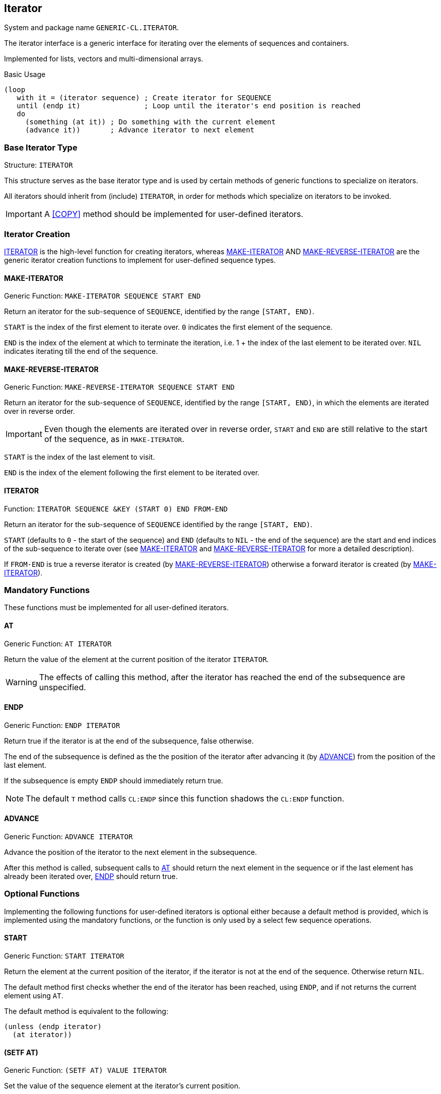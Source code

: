 [[iterator]]
== Iterator ==

System and package name `GENERIC-CL.ITERATOR`.

The iterator interface is a generic interface for iterating over the
elements of sequences and containers.

Implemented for lists, vectors and multi-dimensional arrays.

.Basic Usage
[source,lisp]
----
(loop
   with it = (iterator sequence) ; Create iterator for SEQUENCE
   until (endp it)               ; Loop until the iterator's end position is reached
   do
     (something (at it)) ; Do something with the current element
     (advance it))       ; Advance iterator to next element
----


[[iterator-struct, ITERATOR]]
=== Base Iterator Type ===

Structure: `ITERATOR`

This structure serves as the base iterator type and is used by certain
methods of generic functions to specialize on iterators.

All iterators should inherit from (include) `ITERATOR`, in order for
methods which specialize on iterators to be invoked.

IMPORTANT: A <<COPY>> method should be implemented for user-defined
iterators.


=== Iterator Creation ===

<<iterator-func>> is the high-level function for creating iterators,
whereas <<MAKE-ITERATOR>> AND <<MAKE-REVERSE-ITERATOR>> are the
generic iterator creation functions to implement for user-defined
sequence types.


==== MAKE-ITERATOR ====

Generic Function: `MAKE-ITERATOR SEQUENCE START END`

Return an iterator for the sub-sequence of `SEQUENCE`, identified by
the range `[START, END)`.

`START` is the index of the first element to iterate over. `0`
indicates the first element of the sequence.

`END` is the index of the element at which to terminate the iteration,
i.e.  1 + the index of the last element to be iterated over. `NIL`
indicates iterating till the end of the sequence.


==== MAKE-REVERSE-ITERATOR ====

Generic Function: `MAKE-REVERSE-ITERATOR SEQUENCE START END`

Return an iterator for the sub-sequence of `SEQUENCE`, identified by
the range `[START, END)`, in which the elements are iterated over in
reverse order.

IMPORTANT: Even though the elements are iterated over in reverse order,
`START` and `END` are still relative to the start of the sequence, as
in `MAKE-ITERATOR`.

`START` is the index of the last element to visit.

`END` is the index of the element following the first element to be
iterated over.


[[iterator-func, ITERATOR]]
==== ITERATOR ====

Function: `ITERATOR SEQUENCE &KEY (START 0) END FROM-END`

Return an iterator for the sub-sequence of `SEQUENCE` identified by
the range `[START, END)`.

`START` (defaults to `0` - the start of the sequence) and `END`
(defaults to `NIL` - the end of the sequence) are the start and end
indices of the sub-sequence to iterate over (see <<MAKE-ITERATOR>> and
<<MAKE-REVERSE-ITERATOR>> for more a detailed description).

If `FROM-END` is true a reverse iterator is created (by
<<MAKE-REVERSE-ITERATOR>>) otherwise a forward iterator is created (by
<<MAKE-ITERATOR>>).


=== Mandatory Functions ===

These functions must be implemented for all user-defined iterators.


==== AT ====

Generic Function: `AT ITERATOR`

Return the value of the element at the current position of the
iterator `ITERATOR`.

WARNING: The effects of calling this method, after the iterator has
reached the end of the subsequence are unspecified.


==== ENDP ====

Generic Function: `ENDP ITERATOR`

Return true if the iterator is at the end of the subsequence, false
otherwise.

The end of the subsequence is defined as the the position of the
iterator after advancing it (by <<ADVANCE>>) from the position of the
last element.

If the subsequence is empty `ENDP` should immediately return true.

NOTE: The default `T` method calls `CL:ENDP` since this function
shadows the `CL:ENDP` function.


==== ADVANCE ====

Generic Function: `ADVANCE ITERATOR`

Advance the position of the iterator to the next element in the
subsequence.

After this method is called, subsequent calls to <<AT>> should return
the next element in the sequence or if the last element has already
been iterated over, <<ENDP>> should return true.


=== Optional Functions ===

Implementing the following functions for user-defined iterators is
optional either because a default method is provided, which is
implemented using the mandatory functions, or the function is only
used by a select few sequence operations.


==== START ====

Generic Function: `START ITERATOR`

Return the element at the current position of the iterator, if the
iterator is not at the end of the sequence. Otherwise return `NIL`.

The default method first checks whether the end of the iterator has
been reached, using `ENDP`, and if not returns the current element
using `AT`.

The default method is equivalent to the following:

[source,lisp]
----
(unless (endp iterator)
  (at iterator))
----

[[setf-at, (SETF AT)]]
==== (SETF AT) ====

Generic Function: `(SETF AT) VALUE ITERATOR`

Set the value of the sequence element at the iterator's current
position.

WARNING: The effects of calling this function when, the iterator is
past the end of the subsequence are unspecified.

IMPORTANT: Implementing this function is only mandatory if destructive
sequence operations will be used.


==== ADVANCE-N ====

Generic Function: `ADVANCE-N ITERATOR N`

Advance the iterator by `N` elements.

IMPORTANT: The position of the iterator, after calling this function,
should be equivalent to the position obtained by calling <<ADVANCE>>
`N` times.

The default method simply calls <<ADVANCE>>, on `ITERATOR`, `N` times.


=== Macros ===

Macros for iteratoring over a generic sequence. Analogous to
`CL:DOLIST`.

==== DOSEQ ====

Macro: `DOSEQ (ELEMENT SEQUENCE &REST ARGS) &BODY BODY`

Iterate over the elements of a sequence, evaluating a list of forms at
each iteration.

IMPORTANT: The iterator interface must be implemented for the
sequence, the elements of which, are being iterated over.

NOTE: An optimized expansion, which does not use the iterator
interface, may be emitted if the type of sequence can be determined at
compile-time and there is a <<MAKE-DOSEQ>> method for that type.

.Arguments

`ELEMENT`:: Name of the variable which receives the value of the
current sequence element at each iteration. May also be a list in
which case it is interpreted as a destructuring pattern, as if to
`DESTRUCTURING-BIND`, according to which the element is destructured.

`ARGS`:: Remaining arguments passed to the <<iterator-func>>
function. The following keyword arguments are recognized `:START`,
`:END` and `:FROM-END`.

`BODY`:: List of forms to evaluate at each iteration.
+
The forms are evaluated in an implicit `PROGN`, with the variables
introduced by `ELEMENT` visible to these forms. The loop may be
terminated early using `RETURN-FROM` to a `NIL` block, with the value
returned from the `DOSEQ` form.
+
The forms may be preceded by one or more declarations.

Returns `NIL` unless a `RETURN-FROM` to block `NIL` is executed in
`BODY`.

==== DO-SEQUENCES ====

Macro: `DO-SEQUENCES (&REST SEQUENCES) &BODY BODY`

Same as <<DOSEQ>> however for iterating over multiple sequences
simultaneously.

.Arguments
`SEQUENCES`:: The sequences over which to iterate and the names of the
variables which receive the values of their elements.
+
Each element is of the form `(ELEMENT SEQUENCE &REST ARGS)`, which
corresponds to the `ELEMENT`, `SEQUENCE` and `ARGS` arguments of
<<DOSEQ>>.

`BODY`:: List of forms to evaluate at each iteration, same as the body
argument to <<DOSEQ>>
+
The forms may be preceded by one or more declarations.

==== DOSEQ! ====

Macro: `DOSEQ! (NAME SEQUENCE &REST ARGS) &BODY BODY`

Same as `DOSEQ` however allows for the sequence elements to be
mutated.

IMPORTANT: The <<setf-at>> function must be implemented for the
sequence type.

.Arguments

`NAME`:: Name of the symbol-macro which expands to the _place_ of the
current sequence elements.
+
The symbol-macro can be used to either reference the element's value
or set the element's value, using `SETF`.

`ARGS`:: Remaining arguments passed to the <<iterator-func>>
function. The following keyword arguments are recognized `:START`,
`:END` and `:FROM-END`.

`BODY`:: List of forms to evaluate at each iteration.
+
The forms are evaluated in an implicit `PROGN`, with the symbol-macro
introduced by `NAME` visible to these forms. The loop may be
terminated early using `RETURN-FROM` to a `NIL` block, with the value
returned from the `DOSEQ` form.
+
The forms may be preceded by one or more declarations.

Returns `NIL` unless a `RETURN-FROM` to block `NIL` is executed in
`BODY`.

==== DO-SEQUENCES! ====

Macro: `DO-SEQUENCES! (&REST SEQUENCES) &BODY BODY`

Same as <<DOSEQ!>> however for iterating over multiple sequences
simultaneously.

.Arguments
`SEQUENCES`:: The sequences over which to iterate and the names of the
variables which receive the values of their elements.
+
Each element is of the form `(NAME SEQUENCE &REST ARGS)`, which
corresponds to the `NAME`, `SEQUENCE` and `ARGS` arguments of
<<DOSEQ>>.

`BODY`:: List of forms to evaluate at each iteration, same as the body
argument to <<DOSEQ>>
+
The forms may be preceded by one or more declarations.

[[low-level-iter-macros]]
=== Low-Level Macros ===

These macros provide access to the iterator's themselves, used to
implement the high-level iteration macros, allowing for greater
control over the iteration process.

==== WITH-ITERATORS ====

Macro: `WITH-ITERATORS (&REST SEQUENCES) &BODY FORMS`

Setup the iterator state for iterating over one or more sequences.

<<WITH-ITER-VALUE>> and <<WITH-ITER-PLACE>>, can be used within this
macro to retrieve/set the element pointed to by the iterators and
advance their positions.

IMPORTANT: This macro attempts to determine the type of each sequence
and calls `MAKE-DOSEQ` to generate optimal iterator code for the given
sequence types, rather than creating dynamic iterator objects. Falls
back to the iterator interface, if the types of the sequences cannot
be determined.

.Arguments
`SEQUENCES`:: List of sequences to create iterators for.
+
Each element is of the form `(ITER SEQUENCE . ARGS)`, where `ITER` is
a symbol with which the iterator is identified, `SEQUENCE` is the form
producing the sequence to iterate over, and `ARGS` are the remaining
iteration arguments, interpreted as the keyword arguments to the
<<iterator-func>> arguments.
+
Each `ITER` is a symbol that identifies the iterator, in
`WITH-ITER-VALUE` and `WITH-ITER-PLACE`.
+
NOTE: Iterator identifiers are in a namespace of their own that is
they do not name lexical variables/symbol-macros nor functions/macros.

`FORMS`:: A list of forms evaluated in an implicit `TAGBODY`, thus
symbols are interpreted as tag names.
+
The `WITH-ITER-VALUE` macro can be used, within `FORMS`, to retrieve the
current element of the sequence and advance the iterator to the next
position.
+
The `WITH-ITER-PLACE` macro can be used, within `FORMS`, both to
retrieve and set the value of the current element of the sequence, and
advance the iterator to the next position.
+
NOTE: The value of the last form is not returned, due to it being
evaluated in a `TAGBODY`, instead `NIL` is returned. `RETURN-FROM`, to an
outer `BLOCK`, should be used to return a value from this form.

IMPORTANT: Whilst the intended use of `WITH-ITERATORS` is to implement
iteration macros, such as `DOSEQ`, the `FORMS` are only evaluated once. It
is up to the user to implement the actual loop, using the provided
`TAGBODY` facility.

==== WITH-ITER-VALUE ====

Macro: `WITH-ITER-VALUE (PATTERN ITER) &BODY BODY`

Bind the current element of a sequence, pointed to by an iterator, to
a variable, and advance the iterator's position to the next element.

IMPORTANT: This macro may only be used within the body of a
<<WITH-ITERATORS>> macro.

The value of the element at the current position of the iterator,
identified by `ITER`, is bound to the variable(s) specified by
`PATTERN`, with the bindings visible to the forms in `BODY`.

If the iterator is already at the end of the sequence, a non-local
jump to the end of the `WITH-ITERATORS` form, in which the iterator
was introduced, is performed.

After binding the values, the position of the iterator is advanced to
the next element in the sequence.

.Arguments

`PATTERN`:: A binding pattern specifying the variable(s) to which the
value of the element, at the current position of the iterator, is
bound.
+
This may either be a symbol, naming a variable, or a list which is
interpreted as a `DESTRUCTURING-BIND` pattern.

`ITER`:: Symbol identifying the iterator, that was given as the `ITER`
argument to a parent `WITH-ITERATORS` form.

`BODY`:: The body of the `WITH-ITER-VALUE` form, which consists of a
list of forms optionally preceded by a number of declaration
expressions.
+
--------------------------------------------------
BODY ::= DECLARATION* FORM*
--------------------------------------------------
+
The forms are evaluated in an implicit `PROGN`, with the value of the
last form returned from the `WITH-ITER-VALUE` form. The binding(s)
introduced by `PATTERN` are visible to the forms.
+
NOTE: If there are no more elements in the sequence, the forms are not
evaluated.

==== WITH-ITER-VALUES ====

Macro `WITH-ITER-VALUES (&REST BINDINGS) &BODY BODY`

Like <<WITH-ITER-VALUE>> except the values of multiple sequence
elements are bound simultaneously.

If one of the iterators has reached the end of its sequence, a
non-local jump is performed to the end of the <<WITH-ITERATORS>> form
corresponding to the first iterator which has reached the end of its
sequence.

.Arguments

`BINDINGS`:: A list of sequence element bindings as if to
`WITH-ITER-VALUE`, each of the form `(PATTERN ITER)`.
+
--------------------------------------------------
((pattern-1 iter-1) (pattern-2 iter-2) ... (pattern-n iter-n))
--------------------------------------------------
+
This is functionally equivalent to a series of nested
`WITH-ITER-VALUE` forms.
+
--------------------------------------------------
(with-iter-value (pattern-1 iter-1)
  (with-iter-value (pattern-2 iter-2)
    (...
      (with-iter-value (pattern-n iter-n)
        ,@body))))
--------------------------------------------------
+
However unlike simply nesting `WITH-ITER-VALUE` forms, declarations
occurring in `BODY` are handled properly and associated with the
correct `WITH-ITER-VALUE` form, depending on which variable(s) they
apply to.

`BODY`:: The body of the `WITH-ITER-VALUES` form, which consists of a
list of forms optionally preceded by a number of declaration
expressions.
+
--------------------------------------------------
BODY ::= DECLARATION* FORM*
--------------------------------------------------
+
The forms are evaluated in an implicit `PROGN`, with the value of the
last form returned from the `WITH-ITER-VALUES` form. The binding(s)
introduced by `PATTERN` are visible to the forms.
+
NOTE: If there are no more elements in at least one of the sequences,
the forms are not evaluated.

==== WITH-ITER-PLACE ====

Macro: `WITH-ITER-PLACE (NAME ITER &OPTIONAL MOREP) &BODY BODY`

Bind a symbol to the _place_, suitable for use with `SETF`, of the
current sequence element.

IMPORTANT: This macro may only be used within the body of a
<<WITH-ITERATORS>> macro.

A symbol-macro, with identifier given by `NAME`, is introduced, which
expands to the _place_, suitable for use with `SETF`, of the element
at the iterator's current position. This symbol-macro is visible to
the forms in `BODY`.

If the iterator is already at the end of the sequence, a non-local
jump to the end of the `WITH-ITERATORS` form, in which it was
introduced, is performed, unless a `MOREP` variable name is given.

The iterator is also advanced to the next element of the sequence
after all forms in `BODY` are evaluated. However, the iterator is only
guaranteed to be advanced on a normal exit from the `WITH-ITER-PLACE`
form. If a non-local jump is performed, via `GO`, `RETURN-FROM` or
`THROW`, the iterator might not be advanced.

.Arguments

`NAME`:: Identifier of the symbol-macro to introduce.
+
NOTE: Unlike in <<WITH-ITER-VALUE>> this must be a symbol and cannot
be a destructuring pattern.

`MOREP`:: Name of the variable, which is bound to true if there are
more elements in the sequence following the iterator's position, and
to `NIL` if the end of the sequence has been reached.
+
If given and it is non-`NIL`, no checks are performed for whether the
iterator has reached the end of its sequence, and hence the forms in
`BODY` are not skipped. It is up to the programmer to check the value
of this variable and performed whatever logic should be performed upon
reaching the end of the sequence.

`ITER`:: Symbol identifying the iterator, that was given as the `ITER`
argument to a parent `WITH-ITERATORS` form.

`BODY`:: The body of the `WITH-ITER-PLACE` form, which consists of a
list of forms optionally preceded by a number of declaration
expressions.
+
--------------------------------------------------
BODY ::= DECLARATION* FORM*
--------------------------------------------------
+
The forms are evaluated in an implicit `PROGN`, with the value of the
last form returned from the `WITH-ITER-PLACE` form.
+
NOTE: If there are no more elements in the sequence, and a `MOREP`
variable has not been given, the forms are not evaluated, and a
non-local jump is performed to the end of the `WITH-ITERATORS`, in
which the iterator was introduced..


==== WITH-ITER-PLACES ====

Macro `WITH-ITER-PLACES (&REST BINDINGS) &BODY BODY`

Like <<WITH-ITER-PLACE>> except multiple places, for multiple
sequences, are bound simultaneously.

If one of the iterators has reached the end of its sequence, and a
corresponding `MOREP` variable has not been given, a non-local jump is
performed to the end of the <<WITH-ITERATORS>> form corresponding to
the first iterator which has reached the end of its sequence.

.Arguments

`BINDINGS`:: A list of sequence element place bindings as if to
`WITH-ITER-PLACE`, each of the form `(NAME ITER)` or `(NAME ITER
MOREP)`.
+
--------------------------------------------------
((name-1 iter-1) (name-2 iter-2) ... (name-n iter-n))
--------------------------------------------------
+
This is functionally equivalent to a series of nested
`WITH-ITER-PLACE` forms.
+
--------------------------------------------------
(with-iter-place (name-1 iter-1)
  (with-iter-place (name-2 iter-2)
    (...
      (with-iter-place (name-n iter-n)
        ,@body))))
--------------------------------------------------
+
However unlike simply nesting `WITH-ITER-PLACE` forms, declarations
occurring in `BODY` are handled properly and associated with the
correct `WITH-ITER-PLACE` form, depending on which variable(s) they
apply to.

`BODY`:: The body of the `WITH-ITER-PLACES` form, which consists of a
list of forms optionally preceded by a number of declaration
expressions.
+
--------------------------------------------------
BODY ::= DECLARATION* FORM*
--------------------------------------------------
+
The forms are evaluated in an implicit `PROGN`, with the value of the
last form returned from the `WITH-ITER-PLACES` form. The
symbol-macro(s) introduced in `BINDINGS` are visible to the forms.


==== DO-ITER-VALUES ====

Macro `DO-ITER-VALUES (&REST ITERS) &BODY BODY`

Iterate over the remaining elements following the positions of one or
more iterators.

The list of forms in `BODY` are evaluated at each iteration, until one
of the iterators reaches the end of its sequence.

IMPORTANT: May only be used inside a <<WITH-ITERATORS>> form.

`ITERS`:: List of element value bindings.
+
Each element is of the form `(PATTERN ITER)`, as if to
<<WITH-ITER-VALUE>>, where `PATTERN` is the binding pattern,
specifying the variable(s) which will receive the value of the current
element and `ITER` is the identifier of the iterator, as given in the
`ITER` argument of the <<WITH-ITERATORS>> form.
+
`BODY`:: The body of the `DO-ITER-VALUES` form, which consists of a
list of forms optionally preceded by a number of declaration
expressions.
+
--------------------------------------------------
BODY ::= DECLARATION* FORM*
--------------------------------------------------
+
The forms are evaluated once for each element, after which each
iterator is advanced to the next element in its sequence.

This form returns `NIL`.

CAUTION: When the end of a sequence is reached, a non-local jump to
the `WITH-ITERATORS` form, corresponding to the sequence's iterator,
is performed. Thus any forms following the `DO-ITER-VALUES` form are
skipped.

==== DO-ITER-PLACES ====

Macro `DO-ITER-PLACES (&REST ITERS) &BODY BODY`

Like <<DO-ITER-VALUES>> except the bindings to the _places_, with
<<WITH-ITER-PLACE>>, are introduced, rather than bindings to the
values of the sequence elements.

The list of forms in `BODY` are evaluated at each iteration, until one
of the iterators reaches the end of its sequence.

IMPORTANT: May only be used inside a <<WITH-ITERATORS>> form.

`ITERS`:: List of element place bindings.
+
Each element is of the form `(NAME ITER)`, as if to
<<WITH-ITER-PLACE>>, where `NAME` is the name of the symbol-macro
expanding to the element place, and `ITER` is the identifier of the
iterator, as given in the `ITER` argument of the <<WITH-ITERATORS>>
form.
+
`BODY`:: The body of the `DO-ITER-PLACES` form, which consists of a
list of forms optionally preceded by a number of declaration
expressions.
+
--------------------------------------------------
BODY ::= DECLARATION* FORM*
--------------------------------------------------
+
The forms are evaluated once for each element, after which each
iterator is advanced to the next element in its sequence.

This form returns `NIL`.

CAUTION: When the end of a sequence is reached, a non-local jump to
the `WITH-ITERATORS` form, corresponding to the sequence's iterator,
is performed. Thus any forms following the `DO-ITER-PLACES` form are
skipped.


==== DOITERS ====

Macro: `DOITERS (&REST ITERS) &BODY BODY`

Iterate over one or more sequences with the sequence iterators bound
to variables.

Each element of `ITERS` is a list of the form `(IT-VAR
SEQUENCE . ARGS)`, where `IT-VAR` is the variable to which the
iterator is bound, `SEQUENCE` is the sequence which will be iterated
over and `ARGS` are the remaining arguments passed to the
<<iterator-func>> function.

The bindings to the ``IT-VAR``'s are visible to the forms in `BODY`,
which are executed once for each element in the sequence. After each
iteration the sequence iterators are <<ADVANCE>>'d. The loop
terminates when the end of a sequence is reached.

==== DOITER ====

Macro: `DOITER (ITER &REST ARGS) &BODY BODY`

The is the same as <<DOITERS>> except only a single sequence is
iterated over.

=== Implemented Interfaces ===

This interface adds methods, when the system implementing the
interface is loaded, specialized on ``ITERATOR``'s to the following
functions:

[[iterator-length]]
==== LENGTH ====

Method: `LENGTH (ITERATOR ITERATOR)`

Returns the number of elements between the iterator's current
position (inclusive) and the end of the iterator's subsequence.

This is implemented by advancing the iterator (by <<ADVANCE>>) till
<<ENDP>> returns true, thus is a linear `O(n)` time operation.

More efficient specialized methods are provided for iterators to
sequences for which the size is known.

[[iterator-subseq]]
==== SUBSEQ ====

Method: `SUBSEQ (ITERATOR ITERATOR) START &OPTIONAL END`

Returns a subsequence iterator which wraps a copy of the original
iterator.

=== Optimization ===

The iteration macros, <<DOSEQ>>, <<DOSEQ!>>, and the corresponding
macros for multiple sequences, can be optimized to generate
specialized iteration code for a given sequence type so that the
creation of _iterator objects_ and the dynamic dispatch involving the
iterator methods, can be avoided.

These are implemented in terms of the <<low-level-iter-macros>>,
specifically the <<WITH-ITERATORS>> family of macros. `WITH-ITERATORS`
attempts to determine the type of each sequence and calls
<<MAKE-DOSEQ>> to generate specialized iteration code.

IMPORTANT: The symbols documented in this section are contained in the
`GENERIC-CL.ITERATOR.OPTIMIZATION` package, which is not exported by
`GENERIC-CL`. Thus it has to be manually imported. It doesn't contain
nay shadowing symbols so it can simply be _used_.

==== MAKE-DOSEQ ====

Generic Function: `MAKE-DOSEQ TYPE SEQUENCE ARGS TAG BODY ENVIRONMENT`

Generate the <<WITH-ITERATORS>> expansion for a sequence of a given
type.

[float]
===== Combination =====

//.Combination

This method has the `SUBTYPE` method combination, thus each method
should have a single qualifier which is interpreted as a type
specifier symbol.

When the generic function is called with a given sequence type, passed
to the `TYPE` argument, the method with the most derived type, given
in the qualifier, which is a subtype of `TYPE` is called.

Most derived means that if there are two methods with qualifiers which
are a both subtypes of the type given in `TYPE`, the method with the
qualifier that is a subtype of the other method's qualifier, is
called.

NOTE: `CALL-NEXT-METHOD` and auxiliary methods are not supported by
this combination.

[float]
===== Arguments =====

`TYPE`:: The full sequence type as determined by the `WITH-ITERATORS`
macro.

`SEQUENCE`:: The form which produces the sequence.

`ARGS`:: Remaining iterator arguments following the sequence.
+
These should be interpreted as they are in the <<iterator-func>>
function, that is the keyword arguments `:START`, `:END` and
`:FROM-END` should be supported.

`TAG`:: Name of the tag, in an enclosing `TAGBODY` form, to jump to,
with `GO`, when the end of the sequence is reached.

`BODY`:: List of forms comprising the body of the `WITH-ITERATORS`
form. These may be preceded by a number of declaration expressions.

`ENV`:: The environment in which the `WITH-ITERATORS` form is found.

[float]
===== Return Values =====

Methods of this function should return the following values:

1. A list of bindings, as if by `LET*`, which are established before
the first iteration and are visible to the body forms of the
`WITH-ITERATORS` form.
+
Each binding, in this list, may optional provide the following keyword
arguments, after the init-form:
+
--
`:CONSTANT`:: Flag for whether the variable should be treated as a
constant
+
If true and the init-form is a constant form, by `CONSTANTP`, the
symbol is bound by `SYMBOL-MACROLET`, rather than `LET*`.
+
NOTE: A constant binding may only reference other bindings, preceding
it, for which this flag is also true.
--

2. The new body of the `WITH-ITERATORS` form. This body is passed to
the `MAKE-DOSEQ` methods of the other sequences.

3. A lexical macro definition defining the expansion of the
<<WITH-ITER-VALUE>> for the sequence's iterator.
+
This should be a list of the form:
+
--------------------------------------------------
(LAMBDA-LIST . BODY)
--------------------------------------------------
+
where `LAMBDA-LIST` is the macro lambda-list and `BODY` is the macro
definition body. A name should not be provided since one is
automatically generated.
+
The lambda-list should have the following arguments:
+
--------------------------------------------------
(PATTERN &BODY BODY)
--------------------------------------------------
+
where `PATTERN` is the binding pattern, corresponding to the `PATTERN`
argument of <<WITH-ITER-VALUE>>, specifying the variable(s) which
receive the value of the current sequence element.
+
This may either be a symbol, naming a variable, or a list which should
be interpreted as a `DESTRUCTURING-BIND` pattern.
+
TIP: Use <<WITH-DESTRUCTURE-PATTERN>> to automatically support
destructuring patterns. This also handles declarations correctly.
+
`BODY` is the list of body forms of the `WITH-ITER-VALUE` form,
corresponding to the `BODY` argument. These may be preceded by
declarations some of which, might apply to variables in outer
`WITH-ITER-VALUE` forms.
+
The macro should expand to a form which:
+
--
1. Checks whether the end of the sequence has been reached. If so
jumps, using `GO`, to the tag name given in the `TAG` argument to
`MAKE-DOSEQ`.
2. Binds the current sequence element to the variable(s) specified in
`PATTERN`
3. Advances the position of the iterator to the next element
in the sequence
4. Evaluates the body forms.
--
+
Declarations not applying to the variable(s) in `PATTERN`, should be
placed in a `LOCALLY` form wrapping the macro expansion, in order for
them to be processed by other `WITH-ITER-VALUE` forms. Additionally
the macro should also recognize a body consisting of a single
`LOCALLY` form, and process the declarations in that form as though
they occurred directly in the body. <<WITH-DESTRUCTURE-PATTERN>>
handles this automatically.

4. A lexical macro definition defining the expansion of
<<WITH-ITER-PLACE>> for the sequence's iterator.
+
This should be a list of the form:
+
--------------------------------------------------
(LAMBDA-LIST . BODY)
--------------------------------------------------
+
where `LAMBDA-LIST` is the macro lambda-list and `BODY` is the macro
definition body. A name should not be provided since one is
automatically generated.
+
The lambda-list should have the following arguments:
+
--------------------------------------------------
(NAME MOREP &BODY BODY)
--------------------------------------------------
+
where `NAME` is the name of the symbol-macro to be introduced,
expanding to the _place_ of the current position of the iterator,
corresponding to the `NAME` argument of <<WITH-ITER-PLACE>>.
+
`MOREP` corresponds to the `MOREP` argument of <<WITH-ITER-PLACE>>,
which is the name of the variable receiving a flag for whether there
are more elements in the sequence (true), or whether the end of the
sequence has been reached (`NIL`).
+
`BODY` is the list of body forms of the `WITH-ITER-PLACE` form,
corresponding to the `BODY` argument. These may be preceded by
declarations some of which, might apply to symbol-macros introduced by
outer `WITH-ITER-PLACE` forms.
+
The macro should expand to a form which:
+
--
1. If `MOREP` is `NIL`, checks whether the end of the sequence has
been reached. If so jumps, using `GO`, to the tag name given in the
`TAG` argument to `MAKE-DOSEQ`. If `MOREP` is non-`NIL` binds the
variable given in `MOREP` to true if there are more elements in the
sequence, or to `NIL` if the end of the sequence has been reached.

2. Creates a lexical symbol-macro, with identifier `NAME` that expands
to the place of the current position of the iterator.

3. Evaluates the body forms.

4. Advances the position of the iterator.
--
+
Declarations not applying to the symbol-macro, should be placed in a
`LOCALLY` form wrapping the macro expansion, in order for them to be
processed by other `WITH-ITER-PLACE` forms. Additionally the macro
should also recognize a body consisting of a single `LOCALLY` form,
and process the declarations in that form as though they occurred
directly in the body. <<WITH-VARIABLE-DECLARATIONS>> handles this
automatically.

TIP: The macro <<ITER-MACRO>>, facilitates the creation of these
lexical macro definitions, removing the need for multiple nested
layers of backquotes. Use this macro when defining your own
`MAKE-DOSEQ` methods.


==== ITER-MACRO ====

Macro: `ITER-MACRO (&REST VARS) (&REST LAMBDA-LIST) &BODY BODY`

Utility macro for generating lexical macro definitions for
<<WITH-ITER-VALUE>> and <<WITH-ITER-PLACE>>.

This macro is intended to be used within <<MAKE-DOSEQ>> to facilitate
the definition, by avoiding the need for nested backquotes, of the
lexical macros, serving as the expansion of `WITH-ITER-VALUE` and
`WITH-ITER-PLACE` for a given iterator type.

[float]
===== Arguments =====

`VARS`:: List of variables to _capture_ from the lexical scope of the
`ITER-MACRO` form.
+
Lexical variables are generated for each variable that is listed,
accessible to the definition body, which are set to the values of the
equivalent variables evaluated in the scope of the `ITER-MACRO` form.
+
`LAMBDA-LIST`:: Macro lambda-list (not evaluated).

`BODY`:: The body of the macro definition, consisting of a list of
forms optionally preceded by declaration expressions.
+
These are not evaluated but are literally inserted in the body of the
macro definition. The forms have access to the variables listed in
`VARS`, at the time the macro is expanded.


==== WITH-DESTRUCTURE-PATTERN ====

Macro `WITH-DESTRUCTURE-PATTERN (VAR PATTERN) (FORMS-VAR DECL-VAR BODY-FORM) &BODY BODY`

Automatically generate destructuring code if the binding pattern is a
destructuring-bind pattern.

This macro allows a <<WITH-ITER-VALUE>> macro to be written whilst
focusing only on the case where the binding pattern is a variable
receiving the entire element value. The macro automatically generates
destructuring code if the binding pattern is a list.

This macro also handles declarations automatically.

[float]
===== Arguments =====

`VAR`:: Name of the variable receiving the name of the variable to
which the element value is bound.

`PATTERN`:: Form producing the binding pattern (evaluated).

`FORMS-VAR`:: Name of the variable receiving the list of body forms of
the `WITH-ITER-MACRO`.

`DECL-VAR`:: Name of the variable receiving the list of declarations
applying to the variable in `VAR`.

`BODY-FORM`:: Form producing the `WITH-ITER-VALUE` body (evaluated).

`BODY`:: List of forms evaluated in an implicit `PROGN`. The return
value of the last form is returned as the macroexpansion of the
`WITH-ITER-VALUE`, wrapped in the destructuring code if necessary.
+
May be preceded by declaration expressions.
+
The expansion returned should bind the variable in `VAR` to the value
of the next element in the sequence and evaluate the forms in
`FORMS-VAR` in the context of that binding.

[float]
===== Declarations =====

This macro takes care of handling declarations in the result returned
by `BODY-FORM`. The declarations applying to the variables in the
destructuring pattern, are inserted in the resulting
`destructuring-bind` form, `DECL-VAR` is bound to the declarations
applying to the variable given in `VAR`, and the remaining
declarations are inserted in a `LOCALLY` form, wrapping the entire
expansion.


==== WITH-VARIABLE-DECLARATIONS ====

Macro: `WITH-VARIABLE-DECLARATIONS (&REST BINDINGS) FORMS-VAR BODY-FORM &BODY BODY`

Split a body into the declarations, applying to specific variables,
and its forms.

TIP: Intended to be used in the lexical macro definition for
<<WITH-ITER-PLACE>> for a sequence type.

[float]
===== Arguments =====

`BINDINGS`:: List of variables for which to extract the declarations.
+
Each element is of the form `(DECL-VAR VAR)`, where `DECL-VAR` is the
name of the variable which is to receive the list of declarations
applying to the variable given by `VAR` (evaluated).

`FORMS-VAR`:: Name of the variable receiving the list of forms in the
body.

`BODY-FORM`:: Form producing the body.

`BODY`:: List of forms evaluated in an implicit `PROGN`, with the result
returned by the last form included in the resulting expansion.

[float]
===== Expansion =====

The value returned by the macro is a `LOCALLY` form containing the
declarations not applying to any of the variables listed in `BINDINGS`
and the body of which is the form returned by the last form in `BODY`.
